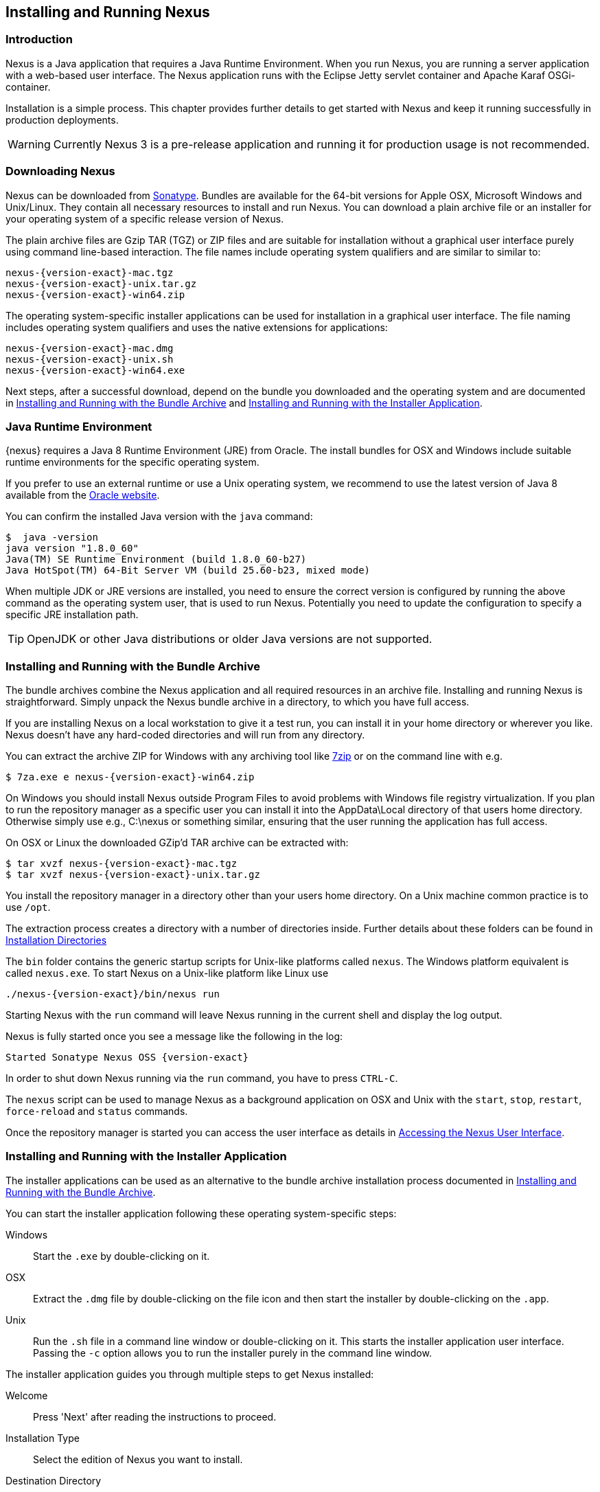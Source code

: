 [[install]]
== Installing and Running Nexus

[[install-introduction]]
=== Introduction

Nexus is a Java application that requires a Java Runtime Environment. When you run Nexus, you are running a server
application with a web-based user interface.  The Nexus application runs with the Eclipse Jetty servlet container
and Apache Karaf OSGi-container. 

Installation is a simple process. This chapter provides further details to get started with Nexus and keep it
running successfully in production deployments.

WARNING: Currently Nexus 3 is a pre-release application and running it for production usage is not recommended.

[[install-sect-downloading]]
=== Downloading Nexus

Nexus can be downloaded from https://support.sonatype.com/forums/23079216[Sonatype]. Bundles are available for the
64-bit versions for Apple OSX, Microsoft Windows and Unix/Linux. They contain all necessary resources to install and run
Nexus. You can download a plain archive file or an installer for your operating system of a specific release
version of Nexus.

The plain archive files are Gzip TAR (TGZ) or ZIP files and are suitable for installation without a graphical user
interface purely using command line-based interaction. The file names include operating system qualifiers and are
similar to similar to:

[subs="attributes"]
----
nexus-{version-exact}-mac.tgz 
nexus-{version-exact}-unix.tar.gz
nexus-{version-exact}-win64.zip
----

The operating system-specific installer applications can be used for installation in a graphical user interface.  The file
naming includes operating system qualifiers and uses the native extensions for applications:

[subs="attributes"]
----
nexus-{version-exact}-mac.dmg
nexus-{version-exact}-unix.sh
nexus-{version-exact}-win64.exe
----

Next steps, after a successful download, depend on the bundle you downloaded and the operating system and are
documented in <<installation-archive>> and <<installation-installer>>.


=== Java Runtime Environment

{nexus} requires a Java 8 Runtime Environment (JRE) from Oracle. The install bundles for OSX and Windows include suitable
runtime environments for the specific operating system.

If you prefer to use an external runtime or use a Unix operating system, we recommend to use the latest version of
Java 8 available from the http://www.oracle.com/technetwork/java/javase/downloads/index.html[Oracle website].

You can confirm the installed Java version with the `java` command:

----
$  java -version
java version "1.8.0_60"
Java(TM) SE Runtime Environment (build 1.8.0_60-b27)
Java HotSpot(TM) 64-Bit Server VM (build 25.60-b23, mixed mode)
----

When multiple JDK or JRE versions are installed, you need to ensure the correct version is configured by running
the above command as the operating system user, that is used to run Nexus. Potentially you need to update the
configuration to specify a specific JRE installation path.

TIP: OpenJDK or other Java distributions or older Java versions are not supported.

[[installation-archive]]
===  Installing and Running with the Bundle Archive

The bundle archives combine the Nexus application and all required resources in an archive
file. Installing and running Nexus is straightforward. Simply unpack the Nexus bundle archive in a directory, to
which you have full access. 

If you are installing Nexus on a local workstation to give it a test run, you can install it in your home
directory or wherever you like. Nexus doesn't have any hard-coded directories and will run from any directory.

You can extract the archive ZIP for Windows with any archiving tool like http://www.7-zip.org/download.html[7zip]
or on the command line with e.g.  

[subs="attributes"]
----
$ 7za.exe e nexus-{version-exact}-win64.zip
----

On Windows you should install Nexus outside +Program Files+ to avoid problems with Windows file registry
virtualization. If you plan to run the repository manager as a specific user you can install it into the
+AppData\Local+ directory of that users home directory. Otherwise simply use e.g., +C:\nexus+ or something
similar, ensuring that the user running the application has full access.

On OSX or Linux the downloaded GZip’d TAR archive can be extracted with:

[subs="attributes"]
----
$ tar xvzf nexus-{version-exact}-mac.tgz
$ tar xvzf nexus-{version-exact}-unix.tar.gz
----

You install the repository manager in a directory other than your users home directory. On a
Unix machine common practice is to use `/opt`.

The extraction process creates a directory with a number of directories inside. Further
details about these folders can be found in <<directories>>

The `bin` folder contains the generic startup scripts for Unix-like platforms called `nexus`. The Windows
platform equivalent is called `nexus.exe`. To start Nexus on a Unix-like platform like Linux use

[subs="attributes"]
----
./nexus-{version-exact}/bin/nexus run
----

Starting Nexus with the `run` command will leave Nexus running in the current shell and display the log output.

Nexus is fully started once you see a message like the following in the log:

[subs="attributes"]
----
Started Sonatype Nexus OSS {version-exact}
----

In order to shut down Nexus running via the `run` command, you have to press `CTRL-C`.

The `nexus` script can be used to manage Nexus as a background application on OSX and Unix with the `start`,
`stop`, `restart`, `force-reload` and `status` commands.

Once the repository manager is started you can access the user interface as details in <<access>>.

[[installation-installer]]
===  Installing and Running with the Installer Application

The installer applications can be used as an alternative to the bundle archive installation process
documented in <<installation-archive>>.

You can start the installer application following these operating system-specific steps:

Windows::  Start the `.exe` by double-clicking on it.

OSX:: Extract the `.dmg` file by double-clicking on the file icon and then start the installer by double-clicking
on the `.app`.

Unix:: Run the `.sh` file in a command line window or double-clicking on it. This starts the installer
application user interface. Passing the `-c` option allows you to run the installer purely in the command line
window.

The installer application guides you through multiple steps to get Nexus installed:

Welcome:: Press 'Next' after reading the instructions to proceed.

Installation Type:: Select the edition of Nexus you want to install.

Destination Directory:: Configure the directory into which the Nexus application will be installed. The user
running the installer and the user that will run the Nexus application have to have full access to the specified
directory.

Data Directory:: Configure the directory for all the data stored by Nexus including configuration, repository and
component data.

Options:: Configure 'HTTP', 'JVM' and 'Service'-related aspects. The 'HTTP' configuration allows you to configure
the 'HTTP Port', the 'HTTP Host' and the 'Context Path'. 
+
The port defaults to 8081 and can be set to any available port in your organization. The host defaults to 0.0.0.0,
which means that Nexus will be available via any IP number assigned to the server. The context path defaults to
the root context, but can be configured to other paths such as `/nexus`.
+
The 'JVM'  configuration includes 'Initial Heap' and 'Maximum Heap' parameters. The 'Select JVM' checkbox allows
you to activate an additional setup step, that will allow you to use a specific JVM installation instead of the
bundled JVM.
+ 
The 'Service' configuration allows you to start the Nexus repository manager as part of the installation process.

License Agreement::  Read and accept the license agreement with the checkbox and press 'Install' to proceed.

After the extraction of all required assets into the configured directories a last step allows you to create a
desktop icon and open the application. Press 'Finish' to complete the installation.

If you selected to start the application, your web-browser will be started and the Nexus web interface detailed in
<<access>> will be accessible.

[[access]]
=== Accessing the Nexus User Interface

Once the repository manager is started, the application is listening on the configured IP address range and
port. By default any IP address and port 8081 are used. To access the Nexus web application, fire up a web browser
and type in the URL http://serveripaddress:port[http://serveripaddress:port]
e.g. http://localhost:8081/[http://localhost:8081/]. If Nexus started up successfully and network settings allow
you to connect to the server, the user interface looks similar to <<fig-nexus-ui-initial>>.

[[fig-nexus-ui-initial]]
.Initial Nexus User Interface
image::figs/web/ui-overview-anonymous.png[scale=45]

While we use +localhost+ throughout this documentation, you may need to use the IP Loopback Address of 
+127.0.0.1+, the IP address or the DNS hostname assigned to the machine running Nexus.

Next steps after successfully accessing the user interface are detailed in <<using>>, <<admin>> and following
chapters.

[[directories]]
=== Installation Directories

An installation of the Nexus repository manager includes a number of nested directories: 

[subs="attributes"]
----
$ ls -1 nexus-{version-exact} 
LICENSE.txt 
NOTICE.txt 
bin 
data 
deploy 
etc 
lib 
public
system
----

`LICENSE.txt and NOTICE.txt`:: contain legal details about the license and copyright notices.
`bin`::  contains the `nexus` startup script itself as well as startup-related  configuration files.
`data`:: This directory contains all of the repository and configuration data for Nexus. By default from an
archive bundle install, this directory is nested within the Nexus-installation directory. If you desire to
separate the application files from the actual data you can customize the location of the +data+ directory. This
can be achieved by setting the `nexus-work` property in the configuration file `etc/org.sonatype.nexus.cfg`
to an absolute path e.g. `nexus-work=/opt/nexus-data`.
//// 
TBD... should this be documented or is it needed or should it be removed from the product
`deploy`:: is empty. 
////
`etc` :: contains configuration files.
`lib` :: contains binary libraries related to Apache Karaf.
`public`:: contains public resources of the Nexus application.
`system`:: contains all components and plugins that constitute the Nexus application.


[[configure-runtime]]
=== Configuring the Runtime Environment for Nexus

Configuring the specifics of the repository manager runtime involves configuration for all components in various
configuration files and startup scripts. This section details these and provides recipes for specific tasks.

The startup of the JVM running Nexus is managed via files in the `bin` directory within the Nexus installation. 
Nexus startup is performed with the JVM configured via the `JAVA_HOME` environment variable and the configuration 
in the file `bin\setenv` .

The main location for further configuration files is the `etc` directory within the Nexus installation. It 
numerous files including specifically:

config.properties:: The main configuration for the Apache Karaf runtime. This file should 'not' be modified.

custom.properties:: Customizable configuration used by Apache Karaf. This file can be used to pass additional 
parameters to the Apache Karaf container.

jetty-*.xml:: A number of configuration files for Eclipse Jetty

org.apache.* and org.ops4j.*:: Various Karaf and OSGi related configuration files.

org.sonatype.nexus.cfg:: Main configuration file for the Nexus application allowing you to configure aspects 
such as ports used for HTTP and HTTPS access, location of the data and configuration storage as well as the 
context path and host.

system.properties:: Configuration parameters used for the JVM and application start up.

////
TBD
Maybe this belongs into the configuration chapter but here are some ideas
Small recipes
- configure Java runtime
- configure context
- configure port
- configure data directory location
////

////
/* Local Variables: */
/* ispell-personal-dictionary: "ispell.dict" */
/* End:             */
////
